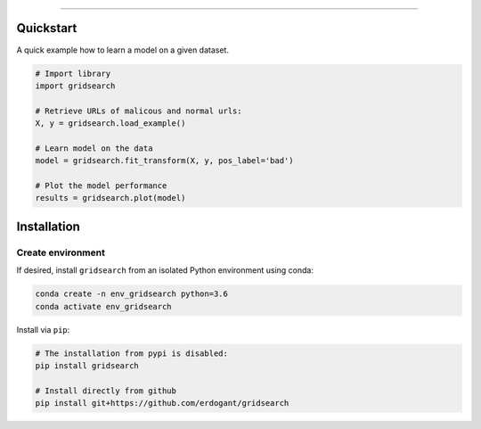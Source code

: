 .. _code_directive:

-------------------------------------

Quickstart
''''''''''

A quick example how to learn a model on a given dataset.


.. code:: python

    # Import library
    import gridsearch

    # Retrieve URLs of malicous and normal urls:
    X, y = gridsearch.load_example()

    # Learn model on the data
    model = gridsearch.fit_transform(X, y, pos_label='bad')

    # Plot the model performance
    results = gridsearch.plot(model)


Installation
''''''''''''

Create environment
------------------


If desired, install ``gridsearch`` from an isolated Python environment using conda:

.. code-block:: python

    conda create -n env_gridsearch python=3.6
    conda activate env_gridsearch


Install via ``pip``:

.. code-block:: console

    # The installation from pypi is disabled:
    pip install gridsearch

    # Install directly from github
    pip install git+https://github.com/erdogant/gridsearch


